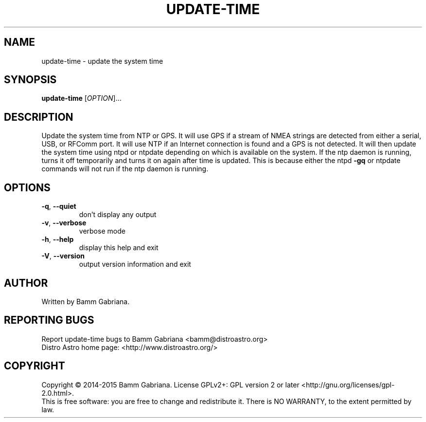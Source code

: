 .TH UPDATE-TIME "1" "May 2015" "Distro Astro Location" "User Commands"
.SH NAME
update-time \- update the system time
.SH SYNOPSIS
.B update-time
[\fIOPTION\fR]...
.SH DESCRIPTION
Update the system time from NTP or GPS. It will use GPS if a stream of NMEA
strings are detected from either a serial, USB, or RFComm port. It will use
NTP if an Internet connection is found and a GPS is not detected. It will then
update the system time using ntpd or ntpdate depending on which is available on
the system. If the ntp daemon is running, turns it off temporarily and turns it
on again after time is updated. This is because either the ntpd \fB\-gq\fR or ntpdate
commands will not run if the ntp daemon is running.
.SH OPTIONS
.TP
\fB\-q\fR, \fB\-\-quiet\fR
don't display any output
.TP
\fB\-v\fR, \fB\-\-verbose\fR
verbose mode
.TP
\fB\-h\fR, \fB\-\-help\fR
display this help and exit
.TP
\fB\-V\fR, \fB\-\-version\fR
output version information and exit
.SH AUTHOR
Written by Bamm Gabriana.
.SH "REPORTING BUGS"
Report update\-time bugs to Bamm Gabriana <bamm@distroastro.org>
.br
Distro Astro home page: <http://www.distroastro.org/>
.SH COPYRIGHT
Copyright \(co 2014\-2015 Bamm Gabriana.
License GPLv2+: GPL version 2 or later <http://gnu.org/licenses/gpl\-2.0.html>.
.br
This is free software: you are free to change and redistribute it.
There is NO WARRANTY, to the extent permitted by law.
